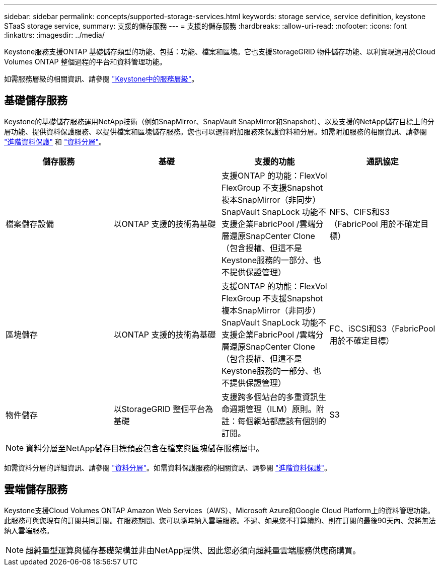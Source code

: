---
sidebar: sidebar 
permalink: concepts/supported-storage-services.html 
keywords: storage service, service definition, keystone STaaS storage service, 
summary: 支援的儲存服務 
---
= 支援的儲存服務
:hardbreaks:
:allow-uri-read: 
:nofooter: 
:icons: font
:linkattrs: 
:imagesdir: ../media/


[role="lead"]
Keystone服務支援ONTAP 基礎儲存類型的功能、包括：功能、檔案和區塊。它也支援StorageGRID 物件儲存功能、以利實現適用於Cloud Volumes ONTAP 整個過程的平台和資料管理功能。

如需服務層級的相關資訊、請參閱 link:../concepts/service-levels.html["Keystone中的服務層級"]。



== 基礎儲存服務

Keystone的基礎儲存服務運用NetApp技術（例如SnapMirror、SnapVault SnapMirror和Snapshot）、以及支援的NetApp儲存目標上的分層功能、提供資料保護服務、以提供檔案和區塊儲存服務。您也可以選擇附加服務來保護資料和分層。如需附加服務的相關資訊、請參閱 link:../concepts/adp.html["進階資料保護"] 和 link:../concepts/data-tiering.html["資料分層"]。

|===
| 儲存服務 | 基礎 | 支援的功能 | 通訊協定 


 a| 
檔案儲存設備
| 以ONTAP 支援的技術為基礎 | 支援ONTAP 的功能：FlexVol FlexGroup 不支援Snapshot複本SnapMirror（非同步）SnapVault SnapLock 功能不支援企業FabricPool /雲端分層還原SnapCenter Clone（包含授權、但這不是Keystone服務的一部分、也不提供保證管理） | NFS、CIFS和S3（FabricPool 用於不確定目標） 


 a| 
區塊儲存
| 以ONTAP 支援的技術為基礎 | 支援ONTAP 的功能：FlexVol FlexGroup 不支援Snapshot複本SnapMirror（非同步）SnapVault SnapLock 功能不支援企業FabricPool /雲端分層還原SnapCenter Clone（包含授權、但這不是Keystone服務的一部分、也不提供保證管理） | FC、iSCSI和S3（FabricPool 用於不確定目標） 


 a| 
物件儲存
| 以StorageGRID 整個平台為基礎 | 支援跨多個站台的多重資訊生命週期管理（ILM）原則。附註：每個網站都應該有個別的訂閱。 | S3 
|===

NOTE: 資料分層至NetApp儲存目標預設包含在檔案與區塊儲存服務層中。

如需資料分層的詳細資訊、請參閱 link:../concepts/data-tiering.html["資料分層"]。如需資料保護服務的相關資訊、請參閱 link:../concepts/adp.html["進階資料保護"]。



== 雲端儲存服務

Keystone支援Cloud Volumes ONTAP Amazon Web Services（AWS）、Microsoft Azure和Google Cloud Platform上的資料管理功能。此服務可與您現有的訂閱共同訂閱。在服務期間、您可以隨時納入雲端服務。不過、如果您不打算續約、則在訂閱的最後90天內、您將無法納入雲端服務。


NOTE: 超純量型運算與儲存基礎架構並非由NetApp提供、因此您必須向超純量雲端服務供應商購買。
